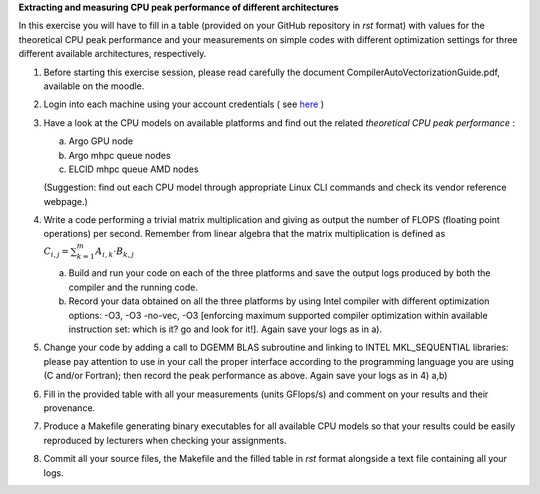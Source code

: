 


**Extracting and measuring CPU peak performance of different architectures**

In this exercise you will have to fill in a table (provided on your GitHub repository in *rst* format) with values for the theoretical CPU peak performance and your measurements on simple codes with different optimization settings for three different available architectures, respectively.

1. Before starting this exercise session, please read carefully the document CompilerAutoVectorizationGuide.pdf, available on the moodle.

2. Login into each machine using your account credentials ( see here_ ) 

3. Have a look at the CPU models on available platforms and find out the related *theoretical CPU peak performance* :

   a) Argo GPU node 
   b) Argo mhpc queue nodes
   c) ELCID mhpc queue AMD nodes

   (Suggestion: find out each CPU model through appropriate Linux CLI commands and check its vendor reference webpage.)
 
4. Write a code performing a trivial matrix multiplication and giving as output the number of FLOPS (floating point operations) per second. Remember from linear algebra that the matrix multiplication is defined as :math:`C_{i,j} = \sum_{k=1}^{m} A_{i,k} \cdot B_{k,j}$` 

   a) Build and run your code on each of the three platforms and save the output logs produced by both the compiler and the running code.
   b) Record your data obtained on all the three platforms by using Intel compiler with different optimization options: -­O3, ­-O3 ­-no­-vec, ­-O3 [enforcing maximum supported compiler optimization within available instruction set: which is it? go and look for it!]. Again save your logs as in a).

5. Change your code by adding a call to DGEMM BLAS subroutine and linking to INTEL MKL_SEQUENTIAL libraries: please pay attention to use in your call the proper interface according to the programming language you are using (C and/or Fortran); then record the peak performance as above. Again save your logs as in 4) a,b)

6. Fill in the provided table with all your measurements (units GFlops/s) and comment on your results and their provenance. 

7. Produce a Makefile generating binary executables for all available CPU models so that your results could be easily reproduced by lecturers when checking your assignments.

8. Commit all your source files, the Makefile and the filled table in *rst* format alongside a text file containing all your logs.

.. _here: ../Resources_guide.rst
